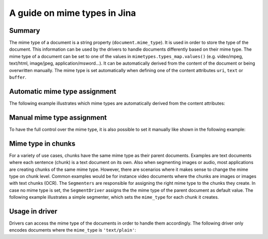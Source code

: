 A guide on mime types in Jina
=============================

Summary
-------
The mime type of a document is a string property (``document.mime_type``).
It is used in order to store the type of the document.
This information can be used by the drivers to handle documents differently based on their mime type.
The mime type of a document can be set to one of the values in ``mimetypes.types_map.values()`` (e.g. video/mpeg, text/html, image/jpeg, application/msword...).
It can be automatically derived from the content of the document or being overwritten manually.
The mime type is set automatically when defining one of the content attributes ``uri``, ``text`` or ``buffer``.

Automatic mime type assignment
------------------------------
The following example illustrates which mime types are automatically derived from the content attributes:

.. confval:: auto_assignment.py

    .. highlight:: python
    .. code-block:: python

        from jina import Document

        d1 = Document()
        d1.text = 'my text 📩'
        assert d1.mime_type == 'text/plain'

        d2 = Document()
        d2.uri = 'https://upload.wikimedia.org/wikipedia/commons/a/a9/Example.jpg'
        assert d2.mime_type == 'image/jpeg'

        d3 = Document()
        d3.buffer = (b'\x89PNG\r\n\x1a\n\x00\x00\x00\rIHDR...')
        assert d3.mime_type == 'image/png'

Manual mime type assignment
---------------------------
To have the full control over the mime type, it is also possible to set it manually like shown in the following example:

.. confval:: manual_assignment.py

    .. highlight:: python
    .. code-block:: python

        from jina import Document

        svg_content = (
            '<svg height="100" width="100">'
            '  <circle cx="50" cy="50" r="40" stroke="black" stroke-width="3" fill="red" />'
            '</svg>'
        ).encode('utf8')
        d = Document()
        d.buffer = (svg_content)
        assert d.mime_type == 'image/svg'
        # the mime type can be overwritten
        d.mime_type = 'text/plain'
        # assigning an invalid mime type leads to a ``ValueError``
        d.mime_type = 'invalid/type' # raises exception

Mime type in chunks
-------------------
For a variety of use cases, chunks have the same mime type as their parent documents.
Examples are text documents where each sentence (chunk) is a text document on its own.
Also when segmenting images or audio, most applications are creating chunks of the same mime type.
However, there are scenarios where it makes sense to change the mime type on chunk level.
Common examples would be for instance video documents where the chunks are images or images with text chunks (OCR).
The ``Segmenters`` are responsible for assigning the right mime type to the chunks they create.
In case no mime type is set, the ``SegmentDriver`` assigns the the mime type of the parent document as default value.
The following example illustrates a simple segmenter, which sets the ``mime_type`` for each chunk it creates.

.. confval:: dummy_segmenter.py

    .. highlight:: python
    .. code-block:: python

        from jina.executors.segmenters import BaseSegmenter

        class DummySegmenter(BaseSegmenter):
            def __init__(self, *args, **kwargs):
                super().__init__(*args, **kwargs)

            def segment(self, text: str, *args, **kwargs):
                results = [{
                    'text': word,
                    'mime_type': 'text/plain'
                } for word in text.split()]
                return results


Usage in driver
---------------
Drivers can access the mime type of the documents in order to handle them accordingly.
The following driver only encodes documents where the ``mime_type`` is ``'text/plain'``:

.. confval:: special_segment_driver.py

    .. highlight:: python
    .. code-block:: python

        from ..types.document import Document
        from .. import DocumentSet

         class EncodeDriver(FastRecursiveMixin, BaseEncodeDriver):
            """Extract the content from documents and call executor and do encoding
            """

            def _apply_all(self, leaves: Iterable['DocumentSet'], *args, **kwargs) -> None:
                docs = DocumentSet.flatten(leaves)
                contents, docs_pts = docs.all_contents
                if docs_pts:
                    if doc.mime_type == 'text/plain':
                        embeds = self.exec_fn(contents)
                        if len(docs_pts) != embeds.shape[0]:
                            self.logger.error(
                                f'mismatched {len(docs_pts)} docs from level {docs_pts[0].granularity} '
                                f'and a {embeds.shape} shape embedding, the first dimension must be the same')
                        for doc, embedding in zip(docs_pts, embeds):
                            doc.embedding = embedding